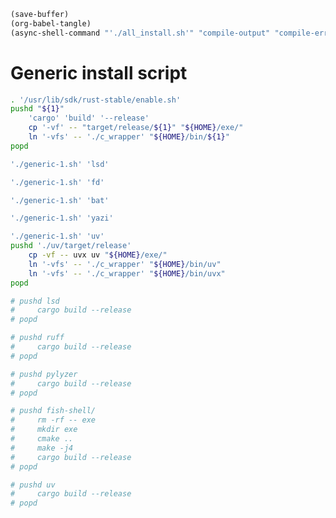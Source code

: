 #+begin_src emacs-lisp
  (save-buffer)
  (org-babel-tangle)
  (async-shell-command "'./all_install.sh'" "compile-output" "compile-error")
#+end_src

#+RESULTS:
: #<window 175 on compile-output>

* Generic install script
#+begin_src sh :shebang #!/bin/sh :results output :tangle ./generic-1.sh
  . '/usr/lib/sdk/rust-stable/enable.sh'
  pushd "${1}"
      'cargo' 'build' '--release'
      cp '-vf' -- "target/release/${1}" "${HOME}/exe/"
      ln '-vfs' -- './c_wrapper' "${HOME}/bin/${1}"
  popd
#+end_src

#+begin_src sh :shebang #!/bin/sh :results output :tangle ./all_install.sh
  './generic-1.sh' 'lsd'

  './generic-1.sh' 'fd'

  './generic-1.sh' 'bat'

  './generic-1.sh' 'yazi'

  './generic-1.sh' 'uv'
  pushd './uv/target/release'
      cp -vf -- uvx uv "${HOME}/exe/"
      ln '-vfs' -- './c_wrapper' "${HOME}/bin/uv"
      ln '-vfs' -- './c_wrapper' "${HOME}/bin/uvx"
  popd
#+end_src

#+begin_src sh :shebang #!/bin/sh :results output :tangle ./compile.sh
  # pushd lsd
  #     cargo build --release
  # popd

  # pushd ruff
  #     cargo build --release
  # popd

  # pushd pylyzer
  #     cargo build --release
  # popd

  # pushd fish-shell/
  #     rm -rf -- exe
  #     mkdir exe
  #     cmake ..
  #     make -j4
  #     cargo build --release
  # popd

  # pushd uv
  #     cargo build --release
  # popd
#+end_src
